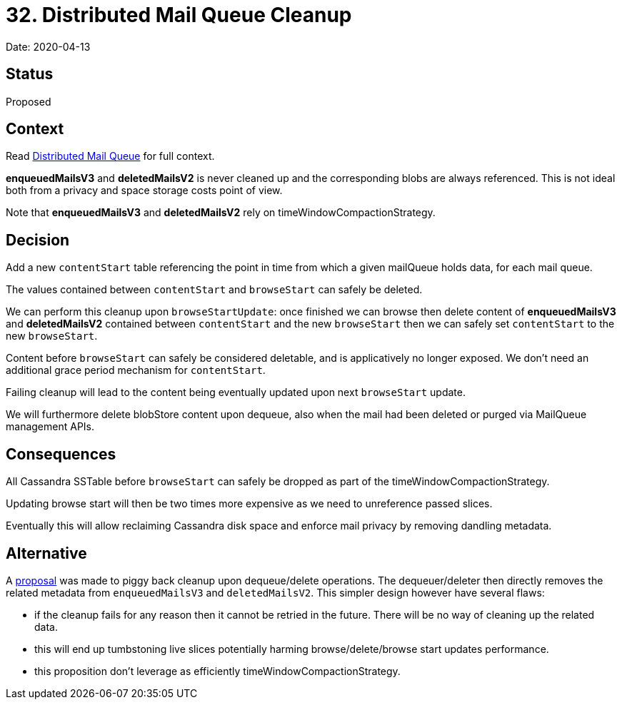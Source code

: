 = 32. Distributed Mail Queue Cleanup

Date: 2020-04-13

== Status

Proposed

== Context

Read xref:0031-distributed-mail-queue.adoc[Distributed Mail Queue] for full context.

*enqueuedMailsV3* and *deletedMailsV2* is never cleaned up and the corresponding blobs are always referenced.
This is not ideal both from a privacy and space storage costs point of view.

Note that *enqueuedMailsV3* and *deletedMailsV2* rely on timeWindowCompactionStrategy.

== Decision

Add a new `contentStart` table referencing the point in time from which a given mailQueue holds data, for each mail queue.

The values contained between `contentStart` and `browseStart` can safely be deleted.

We can perform this cleanup upon `browseStartUpdate`: once finished we can browse then delete content of *enqueuedMailsV3* and *deletedMailsV2* contained between `contentStart` and the new `browseStart` then we can safely set `contentStart`  to the new `browseStart`.

Content before `browseStart` can safely be considered deletable, and is applicatively no longer exposed.
We don't need an additional grace period mechanism for `contentStart`.

Failing cleanup will lead to the content being eventually updated upon next `browseStart` update.

We will furthermore delete blobStore content upon dequeue, also when the mail had been deleted or purged via MailQueue management APIs.

== Consequences

All Cassandra SSTable before `browseStart` can safely be dropped as part of the timeWindowCompactionStrategy.

Updating browse start will then be two times more expensive as we need to unreference passed slices.

Eventually this will allow reclaiming Cassandra disk space and enforce mail privacy by removing dandling metadata.

== Alternative

A https://github.com/linagora/james-project/pull/3291#pullrequestreview-393501339[proposal] was made to piggy back  cleanup upon dequeue/delete operations.
The dequeuer/deleter then directly removes the related metadata from  `enqueuedMailsV3` and `deletedMailsV2`.
This simpler design however have several flaws:

* if the cleanup fails for any reason then it cannot be retried in the future.
There will be no way of cleaning up the   related data.
* this will end up tumbstoning live slices potentially harming browse/delete/browse start updates performance.
* this proposition don't leverage as efficiently timeWindowCompactionStrategy.
